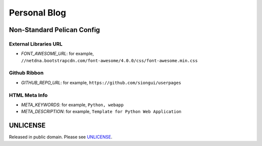 Personal Blog
=============

Non-Standard Pelican Config
---------------------------

External Libraries URL
~~~~~~~~~~~~~~~~~~~~~~

* `FONT_AWESOME_URL`: for example, ``//netdna.bootstrapcdn.com/font-awesome/4.0.0/css/font-awesome.min.css``

Github Ribbon
~~~~~~~~~~~~~

* `GITHUB_REPO_URL`: for example, ``https://github.com/siongui/userpages``

HTML Meta Info
~~~~~~~~~~~~~~

* `META_KEYWORDS`: for example, ``Python, webapp``
* `META_DESCRIPTION`: for example, ``Template for Python Web Application``


UNLICENSE
---------

Released in public domain. Please see `UNLICENSE <http://unlicense.org/>`_.
